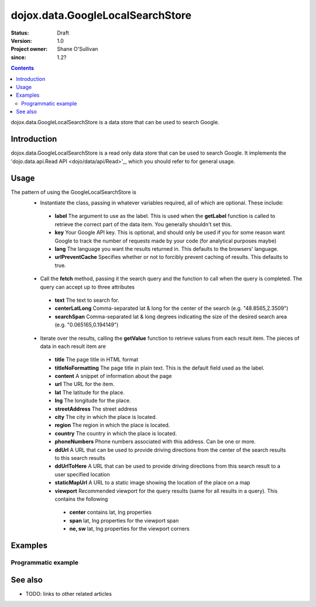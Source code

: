 .. _dojox/data/GoogleLocalSearchStore:

=================================
dojox.data.GoogleLocalSearchStore
=================================

:Status: Draft
:Version: 1.0
:Project owner: Shane O'Sullivan
:since: 1.2?

.. contents::
   :depth: 2

dojox.data.GoogleLocalSearchStore is a data store that can be used to search Google.

Introduction
============

dojox.data.GoogleLocalSearchStore is a read only data store that can be used to search Google.  It implements the 'dojo.data.api.Read API <dojo/data/api/Read>'_, which you should refer to for general usage.

Usage
=====

The pattern of using the GoogleLocalSearchStore is
 * Instantiate the class, passing in whatever variables required, all of which are optional.  These include:

  * **label** The argument to use as the label.  This is used when the **getLabel** function is called to retrieve the correct part of the data item.  You generally shouldn't set this.
  * **key** Your Google API key.  This is optional, and should only be used if you for some reason want Google to track the number of requests made by your code (for analytical purposes maybe)
  * **lang** The language you want the results returned in.  This defaults to the browsers' language.
  * **urlPreventCache** Specifies whether or not to forcibly prevent caching of results.  This defaults to true.

 * Call the **fetch** method, passing it the search query and the function to call when the query is completed.  The query can accept up to three attributes

  * **text** The text to search for.
  * **centerLatLong** Comma-separated lat & long for the center of the search (e.g. "48.8565,2.3509")
  * **searchSpan** Comma-separated lat & long degrees indicating the size of the desired search area (e.g. "0.065165,0.194149")

 * Iterate over the results, calling the **getValue** function to retrieve values from each result item.  The pieces of data in each result item are

  * **title** The page title in HTML format
  * **titleNoFormatting** The page title in plain text. This is the default field used as the label.
  * **content** A snippet of information about the page
  * **url** The URL for the item.
  * **lat** The latitude for the place.
  * **lng** The longitude for the place.
  * **streetAddress** The street address
  * **city** The city in which the place is located.
  * **region** The region in which the place is located.
  * **country** The country in which the place is located.
  * **phoneNumbers** Phone numbers associated with this address. Can be one or more.
  * **ddUrl** A URL that can be used to provide driving directions from the center of the search results to this search results
  * **ddUrlToHere** A URL that can be used to provide driving directions from this search result to a user specified location
  * **staticMapUrl** A URL to a static image showing the location of the place on a map
  * **viewport** Recommended viewport for the query results (same for all results in a query).  This contains the following

   * **center** contains lat, lng properties
   * **span** lat, lng properties for the viewport span
   * **ne, sw** lat, lng properties for the viewport corners

.. js ::
 
 <script type="text/javascript">
  dojo.require("dojox.data.GoogleSearchStore");
  var store = new dojox.data.GoogleLocalSearchStore();

  var query = {text: "central park, new york"};

  var callbackFunction = function(/*Array*/ items){
    
    console.log("Successfully retrieved " + items.length + " items for the query '" + query.text + "'");
    dojo.forEach(items, function(item){
      console.log ("Title is " + store.getValue(item, "title"));
      console.log ("Url is " + store.getValue(item, "unescapedUrl"));
      console.log ("Directions are at  " + store.getValue(item, "ddUrl"));
      console.log ("Static map available at " + store.getValue(item, "staticMapUrl"));
    })
  };

  var onErrorFunction = function(){
    console.log("An error occurred getting Google Search data");
  }

  store.fetch({
    query: query,
    count: 20,
    start: 0,
    onComplete: callbackFunction,
    onError: onErrorFunction
  });
 </script>



Examples
========

Programmatic example
--------------------

.. code-example::

  .. javascript::

    <script type="text/javascript">
    dojo.require("dojox.data.GoogleSearchStore");

    function doSearch(){

      var store = new dojox.data.GoogleLocalSearchStore();

      var query = {text: dojo.byId("searchInput").value};

      var callbackFunction = function(/*Array*/ items){

        var table = dojo.byId("resultTable");
        var tableBody = table.tBodies[0];
        dojo.empty(tableBody);

        // Show the table
        dojo.style(table, "display", "");
      
        for(var index in items){
          
          var item = items[index];
          var row = dojo.create("tr", {}, tableBody);
  
          var numberCell = dojo.create("td", {innerHTML: index}, row);

          var titleCell = dojo.create("td", {innerHTML: store.getValue(item, "titleNoFormatting")}, row);

          var urlCell = dojo.create("td", {}, row);
          dojo.create("a", {
                             href: store.getValue(item, "ddUrl"),
                             innerHTML: "Directions",
                             target: "_blank"
                           }, urlCell);


          var mapCell = dojo.create("td", {}, row);
          var mapLink = dojo.create("a", {
                             href: store.getValue(item, "url"),
                             target: "_blank"
                           }, mapCell );
          dojo.create("img", {
                             src: store.getValue(item, "staticMapUrl")
                           }, mapLink );
          
        }
      };

      var onErrorFunction = function(){
        console.log("An error occurred getting Google Search data");
      }

      store.fetch({
        query: query,
        count: 20,
        start: 0,
        onComplete: callbackFunction,
        onError: onErrorFunction
      });
      console.log("called fetch with query", query);

    }
    </script>

  .. html::

    <div>
      <span>Enter Search Text</span>
      <input type="text" value="Central Park, New York" id="searchInput">
      <button onclick="doSearch()">Search</button>
    </div>

    <table id="resultTable" style="border: 1px solid black; display: none;">
      <thead>
        <th>#</th>
        <th>Title</th>
        <th>URL</th>
      </thead>
      <tbody>
      </tbody>
    </table>

See also
========

* TODO: links to other related articles
